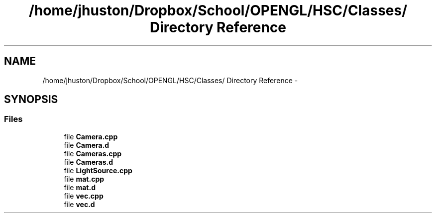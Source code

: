 .TH "/home/jhuston/Dropbox/School/OPENGL/HSC/Classes/ Directory Reference" 3 "Fri Nov 30 2012" "Version 001" "OpenGL Flythrough" \" -*- nroff -*-
.ad l
.nh
.SH NAME
/home/jhuston/Dropbox/School/OPENGL/HSC/Classes/ Directory Reference \- 
.SH SYNOPSIS
.br
.PP
.SS "Files"

.in +1c
.ti -1c
.RI "file \fBCamera\&.cpp\fP"
.br
.ti -1c
.RI "file \fBCamera\&.d\fP"
.br
.ti -1c
.RI "file \fBCameras\&.cpp\fP"
.br
.ti -1c
.RI "file \fBCameras\&.d\fP"
.br
.ti -1c
.RI "file \fBLightSource\&.cpp\fP"
.br
.ti -1c
.RI "file \fBmat\&.cpp\fP"
.br
.ti -1c
.RI "file \fBmat\&.d\fP"
.br
.ti -1c
.RI "file \fBvec\&.cpp\fP"
.br
.ti -1c
.RI "file \fBvec\&.d\fP"
.br
.in -1c
